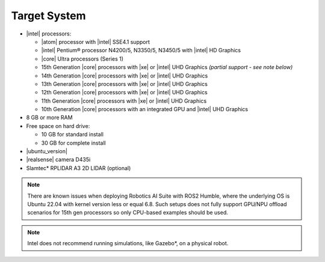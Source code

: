 
Target System
------------------------------------------


-  |intel| processors:

   -  |atom| processor with |intel| SSE4.1 support
   -  |intel| Pentium® processor N4200/5, N3350/5, N3450/5 with |intel| HD Graphics
   -  |core| Ultra processors (Series 1)
   -  15th Generation |core| processors with |xe| or |intel| UHD Graphics *(partial support - see note below)*
   -  14th Generation |core| processors with |xe| or |intel| UHD Graphics
   -  13th Generation |core| processors with |xe| or |intel| UHD Graphics
   -  12th Generation |core| processors with |xe| or |intel| UHD Graphics
   -  11th Generation |core| processors with |xe| or |intel| UHD Graphics
   -  10th Generation |core| processors with an integrated GPU and |intel| UHD Graphics

-  8 GB or more RAM
-  Free space on hard drive:

   -  10 GB for standard install
   -  30 GB for complete install

-  |ubuntu_version|
-  |realsense| camera D435i
-  Slamtec* RPLIDAR A3 2D LIDAR (optional)

.. note::
   | There are known issues when deploying Robotics AI Suite with ROS2 Humble, where the underlying OS is Ubuntu 22.04 with kernel version less or equal 6.8. Such setups does not fully support GPU/NPU offload scenarios for 15th gen processors so only CPU-based examples should be used.

.. note::

   | Intel does not recommend running simulations, like Gazebo*, on a physical robot.
